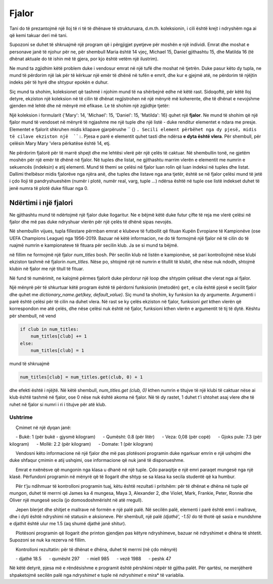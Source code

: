 Fjalor
============

Tani do të prezantojmë një lloj të ri të të dhënave të strukturuara, d.m.th. koleksionin, i cili është krejt i ndryshëm nga ai që kemi takuar deri më tani.

Supozoni se duhet të shkruajmë një program që i përgjigjet pyetjeve për moshën e një individi. Emrat dhe moshat e personave janë të njohur për ne, për shembull Maria është 14 vjeç, Michael 15, Daniel gjithashtu 15, dhe Matilda 16 (të dhënat aktuale do të ishin më të gjera, por kjo është vetëm një ilustrim).

Ne mund ta zgjidhim këtë problem duke i vendosur emrat në një tufë dhe moshat në tjetrën. Duke pasur këto dy tupla, ne mund të përdorim një lak për të kërkuar një emër të dhënë në tufën e emrit, dhe kur e gjejmë atë, ne përdorim të njëjtin indeks për të hyrë dhe shtypur epokën e duhur.

.. activecode:: dict__two_tuples

    name = ('Mary', 'Michael', 'Daniel', 'Matilda')
    age = (14, 15, 15, 16)
    asked_name = input('Please enter a name: ')
    name_has_been_found = False
    for i in range(len(name)):
        if asked_name == name[i]:
            print(asked_name, 'is', age[i], 'years old.')
            name_has_been_found = True
            break
    
    if not name_has_been_found:
        print('Name', asked_name, 'has not been found.')

Siç mund ta shohim, koleksionet që tashmë i njohim mund të na shërbejnë edhe në këtë rast. Sidoqoftë, për këtë lloj detyre, ekziston një koleksion në të cilin të dhënat regjistrohen në një mënyrë më koherente, dhe të dhënat e nevojshme gjenden më lehtë dhe në mënyrë më efikase. Le të shohim një zgjidhje tjetër:

.. activecode:: dict__1st_example

    age = {'Mary':14, 'Michael':15, 'Daniel':15, 'Matilda':16}
    asked_name = input('Please enter a name: ')
    if asked_name in age:
        print(asked_name, 'is', age[asked_name], 'years old.')
    else:
        print('Name', asked_name, 'has not been found.')

Një koleksion i formularit {'Mary': 14, 'Michael': 15, 'Daniel': 15, 'Matilda': 16} quhet një **fjalor**. Ne mund të shohim që një fjalor mund të vendoset në mënyrë të ngjashme me një tuple dhe një listë - duke renditur elementet e ndara me presje. Elementet e fjalorit shkruhen midis kllapave gjarpërushe `` {} ``. Secili element përbëhet nga dy pjesë, midis të cilave ekziston një  ``:``. Pjesa e parë e elementit quhet tasti dhe ndërsa **e dyta është vlera**. Për shembull, për çelësin Mary Mary ’vlera përkatëse është 14, etj.

Ne përdorim fjalorë për të marrë shpejt dhe me lehtësi vlerë për një çelës të caktuar. Në shembullin tonë, ne gjetëm moshën për një emër të dhënë në fjalor. Në tuples dhe listat, ne gjithashtu marrim vlerën e elementit me numrin e sekuencës (indeksin) e atij elementi. Mund të themi se çelësi në fjalor luan rolin që luan indeksi në tuples dhe listat. Dallimi thelbësor midis fjalorëve nga njëra anë, dhe tuples dhe listave nga ana tjetër, është se në fjalor çelësi mund të jetë i çdo lloji të pandryshueshëm (numër i plotë, numër real, varg, tuple ...) ndërsa është në tuple ose listë indekset duhet të jenë numra të plotë duke filluar nga 0.

Ndërtimi i një fjalori
-------------------------

Ne gjithashtu mund të ndërtojmë një fjalor duke llogaritur. Ne e bëjmë këtë duke futur çifte të reja me vlerë çelësi në fjalor dhe më pas duke ndryshuar vlerën për një çelës të dhënë sipas nevojës.

Në shembullin vijues, tupla fillestare përmban emrat e klubeve të futbollit që fituan Kupën Evropiane të Kampionëve (ose UEFA Champions League) nga 1956-2019. Bazuar në këtë informacion, ne do të formojmë një fjalor në të cilin do të ruajmë numrin e kampionateve të fituara për secilin klub. Ja se si mund ta bëjmë.

.. activecode:: dict__counting

    champions = (
        'Real Madrid',       'Real Madrid',       'Real Madrid',       'Real Madrid',
        'Real Madrid',       'Benfica',           'Benfica',           'Milan',
        'Internazionale',    'Internazionale',    'Real Madrid',       'Celtic',
        'Manchester United', 'Milan',             'Feyenoord',         'Ajax',
        'Ajax',              'Ajax',              'Bayern Munich',     'Bayern Munich',
        'Bayern Munich',     'Liverpool',         'Liverpool',         'Nottingham Forest',
        'Nottingham Forest', 'Liverpool',         'Aston Villa',       'Hamburg',
        'Liverpool',         'Juventus',          'Steaua București',  'Porto',
        'PSV Eindhoven',     'Milan',             'Milan',             'Red Star Belgrade',
        'Barcelona',         'Marseille',         'Milan',             'Ajax',
        'Juventus',          'Borussia Dortmund', 'Real Madrid',       'Manchester United',
        'Real Madrid',       'Bayern Munich',     'Real Madrid',       'Milan',
        'Porto',             'Liverpool',         'Barcelona',         'Milan',
        'Manchester United', 'Barcelona',         'Internazionale',    'Barcelona',
        'Chelsea',           'Bayern Munich',     'Real Madrid',       'Barcelona',
        'Real Madrid',       'Real Madrid',       'Real Madrid',       'Liverpool'
    )
    num_titles = {} # empty dictionary
    for club in champions:
        if club in num_titles:
            num_titles[club] += 1
        else:
            num_titles[club] = 1
    
    print('club     number of titles')
    print('-' * 25)    
    for club in num_titles:
        s_num_titles = str(num_titles[club])
        space = ' ' * (25 - len(club) - len(s_num_titles))
        print(club + space + s_num_titles)

në fillim ne formojmë një fjalor *num_titles* bosh. Për secilin klub në listën e kampionëve, së pari kontrollojmë nëse klubi ekziston tashmë në fjalorin *num_titles*. Nëse po, shtojmë një në numrin e titullit të klubit, dhe nëse nuk ndodh, shtojmë klubin në fjalor me një titull të fituar.

Në fund të numërimit, ne kalojmë përmes fjalorit duke përdorur një loop dhe shtypim çelësat dhe vlerat nga ai fjalor.


Një mënyrë për të shkurtuar këtë program është të përdorni funksionin (metodën) ``get``, e cila është pjesë e secilit fjalor dhe quhet me *dictionary_name.get(key, default_value)*. Siç mund ta shohim, ky funksion ka dy argumente. Argumenti i parë është çelësi për të cilin na duhet vlera. Në rast se ky çelës ekziston në fjalor, funksioni *get* kthen vlerën që korrespondon me atë çelës, dhe nëse çelësi nuk është në fjalor, funksioni kthen vlerën e argumentit të tij të dytë. Kështu për shembull, në vend

.. code::

    if club in num_titles:
        num_titles[club] += 1
    else:
        num_titles[club] = 1

mund të shkruajmë

.. code::

    num_titles[club] = num_titles.get(club, 0) + 1
    
dhe efekti është i njëjtë. Në këtë shembull, *num_titles.get (club, 0)* kthen numrin e titujve të një klubi të caktuar nëse ai klub është tashmë në fjalor, ose 0 nëse nuk është akoma në fjalor. Në të dy rastet, 1 duhet t'i shtohet asaj vlere dhe të ruhet në fjalor si numri i ri i titujve për atë klub.

Ushtrime
''''''''''''''''''

.. questionnote::

    **Detyrë - çmimet e produkteve ushqimore**
    
     Çmimet në një dyqan janë:
    
     - Bukë: 1 (për bukë - gjysmë kilogram)
     - Qumësht: 0.8 (për litër)
     - Veza: 0,08 (për copë)
     - Gjoks pule: 7.3 (për kilogram)
     - Mollë: 2.2 (për kilogram)
     - Domate: 1 (për kilogram)

     Vendosni këto informacione në një fjalor dhe më pas plotësoni programin duke ngarkuar emrin e një ushqimi dhe duke shfaqur çmimin e atij ushqimi, ose informacione që nuk janë të disponueshme.
    
.. activecode:: console__dict__prices
    

.. questionnote::

    **Detyrë - mungesa**
    
     Emrat e nxënësve që mungonin nga klasa u dhanë në një tuple. Çdo paraqitje e një emri paraqet mungesë nga një klasë. Përfundoni programin në mënyrë që të llogarit dhe shtyp se sa klasa ka secila studentë që ka humbur.
    
     Për t'ju ndihmuar të kontrolloni programin tuaj, këtu është rezultati i pritshëm: për të dhënat e dhëna në tuple *që mungon*, duhet të merrni që James ka 4 mungesa, Maya 3, Alexander 2, dhe Violet, Mark, Frankie, Peter, Ronnie dhe Oliver një mungesë secila (jo domosdoshmërisht në atë rregull).
    
.. activecode:: console__dict__absence
    
    absent = (
        'Maya', 'James', 'Violet', 'Alexander', 'James', 
        'Mark', 'Maya', 'Frankie', 'James', 'Peter',
        'Ronnie', 'Oliver', 'Maya', 'Alexander', 'James')
        
.. commented out

    absences = {}
    for name in absent:
        absences[name] = absences.get(name, 0) + 1
    for name in absences:
        print(name, absences[name])        

.. questionnote::

    
     Jepen blerjet dhe shitjet e mallrave në formën e një palë palë. Në secilën palë, elementi i parë është emri i mallrave, dhe i dyti është ndryshimi në statusin e aksioneve. Për shembull, një palë *(djathë', -1.5)* do të thotë që sasia e mundshme e djathit është ulur me 1.5 (aq shumë djathë janë shitur).
     
     Plotësoni programin që llogarit dhe printon gjendjen pas këtyre ndryshimeve, bazuar në ndryshimet e dhëna të shtetit. Supozoni se nuk ka rezerva në fillim.
    
     Kontrolloni rezultatin: për të dhënat e dhëna, duhet të merrni (në çdo mënyrë)
    
     - djathë 18.5
     - qumësht 297
     - miell 985
     - vezë 1988
     - peshk 47
     
Në këtë detyrë, pjesa më e rëndësishme e programit është përshkimi nëpër të gjitha palët. Për qartësi, ne menjëherë shpaketojmë secilën palë nga *ndryshimet* e tuple në *ndryshimet* e mira* të variablia.

.. activecode:: console__dict__stock_status
    
        changes = (
            ('cheese', 20), ('milk', 300), ('cheese', -1.5), ('flour', 1000),
            ('eggs', 2000), ('milk', -2), ('flour', -5), ('fish', 50),
            ('eggs', -12), ('milk', -1), ('flour', -10), ('fish', -3)
        )
        
        status = {}
        for good, change in changes:
            # complete
            
        for good in status:
            print(good, status[good])
